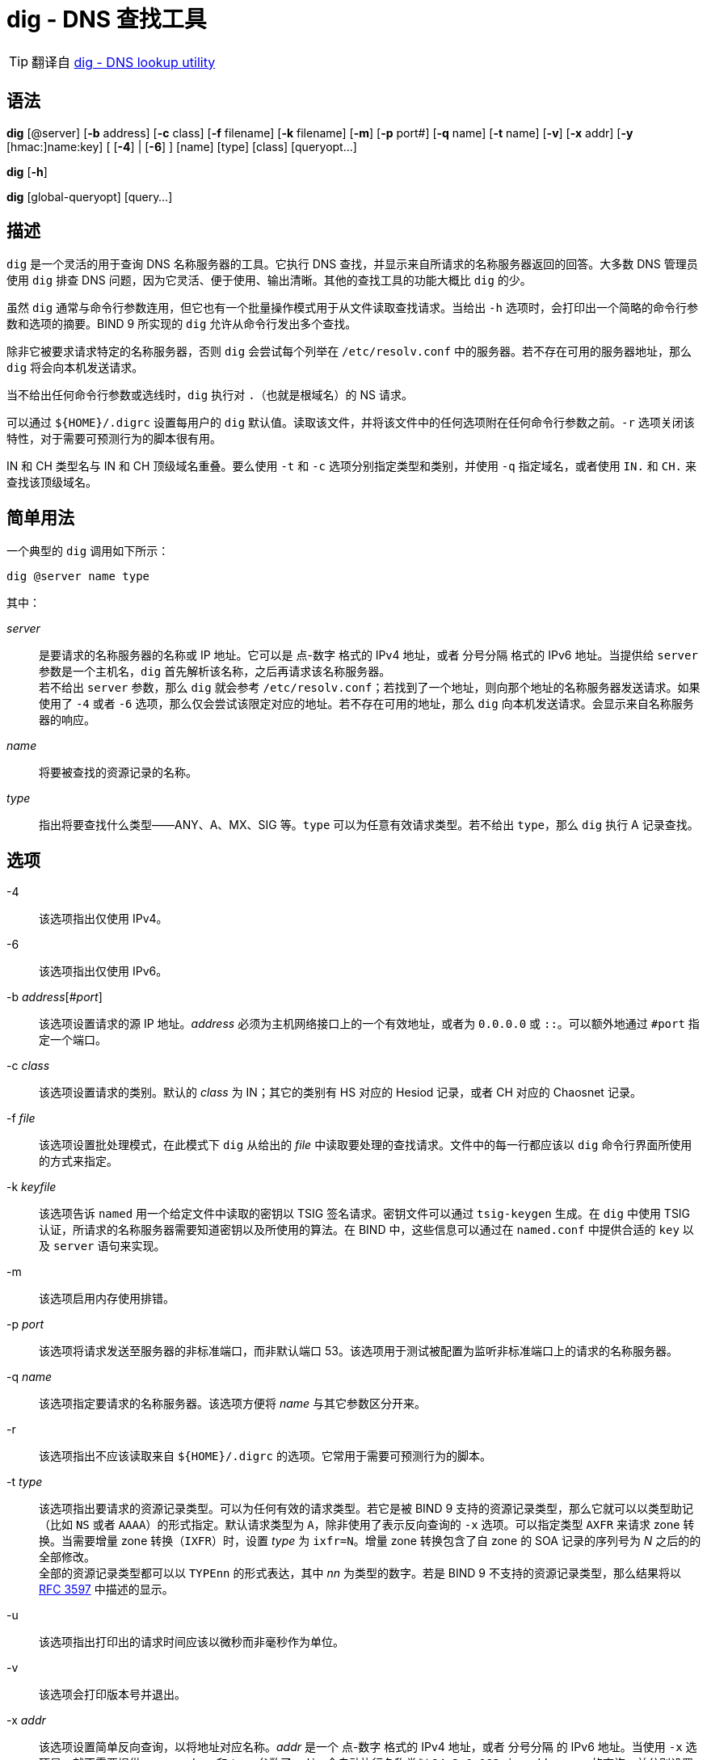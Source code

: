 = dig - DNS 查找工具

[TIP]
====
翻译自 link:https://bind9.readthedocs.io/en/v9_17_9/manpages.html#dig-dns-lookup-utility[dig - DNS lookup utility]
====

== 语法

*dig* [@server] [*-b* address] [*-c* class] [*-f* filename] [*-k* filename] [*-m*] [*-p* port#] [*-q* name] [*-t* name] [*-v*] [*-x* addr] [*-y* [hmac:]name:key] [ [*-4*] | [*-6*] ] [name] [type] [class] [queryopt...]

*dig* [*-h*]

*dig* [global-queryopt] [query...]

== 描述

`dig` 是一个灵活的用于查询 DNS 名称服务器的工具。它执行 DNS 查找，并显示来自所请求的名称服务器返回的回答。大多数 DNS 管理员使用 `dig` 排查 DNS 问题，因为它灵活、便于使用、输出清晰。其他的查找工具的功能大概比 `dig` 的少。

虽然 `dig` 通常与命令行参数连用，但它也有一个批量操作模式用于从文件读取查找请求。当给出 `-h` 选项时，会打印出一个简略的命令行参数和选项的摘要。BIND 9 所实现的 `dig` 允许从命令行发出多个查找。

除非它被要求请求特定的名称服务器，否则 `dig` 会尝试每个列举在 `/etc/resolv.conf` 中的服务器。若不存在可用的服务器地址，那么 `dig` 将会向本机发送请求。

当不给出任何命令行参数或选线时，`dig` 执行对 `.`（也就是根域名）的 NS 请求。

可以通过 `${HOME}/.digrc` 设置每用户的 `dig` 默认值。读取该文件，并将该文件中的任何选项附在任何命令行参数之前。`-r` 选项关闭该特性，对于需要可预测行为的脚本很有用。

IN 和 CH 类型名与 IN 和 CH 顶级域名重叠。要么使用 `-t` 和 `-c` 选项分别指定类型和类别，并使用 `-q` 指定域名，或者使用 `IN.` 和 `CH.` 来查找该顶级域名。

== 简单用法

一个典型的 `dig` 调用如下所示：

[source, sh]
----
dig @server name type
----

其中：

__server__::
是要请求的名称服务器的名称或 IP 地址。它可以是 点-数字 格式的 IPv4 地址，或者 分号分隔 格式的 IPv6 地址。当提供给 `server` 参数是一个主机名，`dig` 首先解析该名称，之后再请求该名称服务器。 +
若不给出 `server` 参数，那么 `dig` 就会参考 `/etc/resolv.conf`；若找到了一个地址，则向那个地址的名称服务器发送请求。如果使用了 `-4` 或者 `-6` 选项，那么仅会尝试该限定对应的地址。若不存在可用的地址，那么 `dig` 向本机发送请求。会显示来自名称服务器的响应。

__name__::
将要被查找的资源记录的名称。

__type__::
指出将要查找什么类型——ANY、A、MX、SIG 等。`type` 可以为任意有效请求类型。若不给出 `type`，那么 `dig` 执行 A 记录查找。

== 选项

-4::
该选项指出仅使用 IPv4。

-6::
该选项指出仅使用 IPv6。

-b __address__[#__port__]::
该选项设置请求的源 IP 地址。__address__ 必须为主机网络接口上的一个有效地址，或者为 `0.0.0.0` 或 `::`。可以额外地通过 `#port` 指定一个端口。

-c __class__::
该选项设置请求的类别。默认的 __class__ 为 IN；其它的类别有 HS 对应的 Hesiod 记录，或者 CH 对应的 Chaosnet 记录。

-f __file__::
该选项设置批处理模式，在此模式下 `dig` 从给出的 __file__ 中读取要处理的查找请求。文件中的每一行都应该以 `dig` 命令行界面所使用的方式来指定。

-k __keyfile__::
该选项告诉 `named` 用一个给定文件中读取的密钥以 TSIG 签名请求。密钥文件可以通过 `tsig-keygen` 生成。在 `dig` 中使用 TSIG 认证，所请求的名称服务器需要知道密钥以及所使用的算法。在 BIND 中，这些信息可以通过在 `named.conf` 中提供合适的 `key` 以及 `server` 语句来实现。

-m::
该选项启用内存使用排错。

-p __port__::
该选项将请求发送至服务器的非标准端口，而非默认端口 53。该选项用于测试被配置为监听非标准端口上的请求的名称服务器。

-q __name__::
该选项指定要请求的名称服务器。该选项方便将 __name__ 与其它参数区分开来。

-r::
该选项指出不应该读取来自 `${HOME}/.digrc` 的选项。它常用于需要可预测行为的脚本。

-t __type__::
该选项指出要请求的资源记录类型。可以为任何有效的请求类型。若它是被 BIND 9 支持的资源记录类型，那么它就可以以类型助记（比如 `NS` 或者 `AAAA`）的形式指定。默认请求类型为 `A`，除非使用了表示反向查询的 `-x` 选项。可以指定类型 `AXFR` 来请求 zone 转换。当需要增量 zone 转换（`IXFR`）时，设置 __type__ 为 `ixfr=N`。增量 zone 转换包含了自 zone 的 SOA 记录的序列号为 __N__ 之后的的全部修改。 +
全部的资源记录类型都可以以 `TYPEnn` 的形式表达，其中 __nn__ 为类型的数字。若是 BIND 9 不支持的资源记录类型，那么结果将以 link:https://tools.ietf.org/html/rfc3597.html[RFC 3597] 中描述的显示。

-u::
该选项指出打印出的请求时间应该以微秒而非毫秒作为单位。

-v::
该选项会打印版本号并退出。

-x __addr__::
该选项设置简单反向查询，以将地址对应名称。__addr__ 是一个 点-数字 格式的 IPv4 地址，或者 分号分隔 的 IPv6 地址。当使用 `-x` 选项是，就不需要提供 __name__、__class__ 和 __type__ 参数了。`dig` 会自动执行名称类似 `94.2.0.192.in-addr.arpa` 的查询，并分别设置请求类型和类别为 PTR 和 IN。 IPv6 地址以 IP6.ARPA 域中的 nibble 格式查询。

-y [__hmac__:]__keyname__:__secret__::
该选项用给定的认证密钥以 TSIG 签名请求。__keyname__ 是密钥的名称，`secret` 是 base64 编码的分享密钥。__hmac__ 是密钥算法的名称；有效值为 `hmac-md5` `hmac-sha1` `hmac-sha224` `hmac-sha256` `hmac-sha384` `hmac-sha512`。若不指定 __hmac__，那么默认值为 `hmac-md5`；若 MD5 不可用，则默认值为 `hmac-sha256`。

[NOTE]
====
仅应该使用 `-k` 选项，而不应该使用 `-y` 选项，因为 `-y` 中分享密钥以明文形式出现在命令行参数中。它可能会在 `PS1` 中输出，或者由用户 shell 维护的历史文件中出现。
====

== 请求选项

`dig` 提供了一系列影响查找的执行以及返回的显示的请求选项。有些选项会设置/取消请求头的标识位，有些选项决定回答中的那些段应该被打印，其他的选项决定超时和重试的策略。

每个请求选项由关键字和前序的一个加号（`+`）构成。有些关键字可以设置/取消一个选项；这些选项可以通过在前面追加关键字 `no` 来反转该关键字的含义。其它关键字向该选项设置值，比如超时间隔。它们具有形式 `+keyword=value`。关键字可以简写，只要该简写不会产生歧义；举例来说，`+cd` 等价于 `+cdflag`。请求选项为：

+[no]aaflag::
该选项为 `+[no]aaonly` 的同义词。

+[no]aaonly::
该选项设置请求中的 `aa` 标识。

+[no]additional::
该选项显示[或不显示]回复中的 additional section。默认为显示。

+[no]adflag::
该选项设置[或不设置]请求中的 AD（authentic data）位。其要求服务器按照服务器的安全策略返回全部的 answer 和 authority section 均被验证是否为安全的。`AD=1` 表示全部的记录均被验证为安全的，且挥发并非来自 OPT-OUT 范围。`AD=0` 表示 answer 的部分内容非安全，或者未验证。该位默认设置。

+[no]all::
该选项设置或清理全部的显示标识。

+[no]answer::
该选项显示[或不显示]回答的 answer section。默认为显示。

+[no]authority::
给选项显示[或不显示]回答的 authority section。默认为显示

+[no]badcookie::
该选项在收到 BADCOOKIE 响应后对一个新的服务器重试查找。

+[no]besteffort::
该选项尝试显示错误的报文中的内容。默认为不显示错误的回答。

+bufsize[=__B__]::
该选项将使用 EDNS0 通告的 UDP 报文缓冲大小设置为 __B__ 字节。该缓冲的最大、最小量分别为 65535 和 0。`+bufsize` 还原默认的缓冲大小。

+[no]cdflag::
该选项设置[或取消设置]请求中的 CD（checking disable）位。它要求服务器不要对响应执行 DNSSEC 检查。

+[no]class::
该选项显示[或不显示]记录中的 CLASS。

+[no]cmd::
该选项切换在输出中打印初始注释、`dig` 版本、以及以启用的请求选项。该选项永远有一个全局影响；它不可以在全局设置，然后再每个查找中覆写。默认为打印该注释。

+[no]comments::
该选项切换输出中的部分注释行的显示，它们是关于包头部和 OPT pseudosection、以及 response section 的名称的信息。默认为打印这些注释。 +
输出中其他类型的注释将不会受该选项的影响，但可以通过其他命令行参数控制。它们包括 `+[no]cmd`、`+[nquestiono]`、`+[no]stats` 以及 `+[no]rrcomments`。

+[no]cookie=__\####__::
该选项发送[或不发送]一个 COOKIE EDNS 选项，并附带一个可选值。重演上一个回复的 COOKIE 允许服务器识别上一个客户端。默认为 `+cookie`。

+[no]crypto::
该选项切换 DNSSEC 记录中 cryptographic 字段的显示。这些字段的内容对于大多数 DNSSEC 检验失败的排错都是没必要的。默认为显示这些字段。当隐藏时，它们由字符串 `[omitted]` 替代，若是 DNSKEY 导致，那么会替换 key ID 的显示为 `[ key id = value ]`。

+[no]defname::
该选项被启用，被认为与 `+[no]search` 同义。

+[no]dns64prefix::
查找 IPV4ONLY.ARPA AAAA，并答应任何找到的 DNS64 前缀。

+[no]dnssec::
该选项要求在请求的 addtional section 中的 OPT 记录中设置 DNSSEC OK（DO）来发送 DNSSEC 记录。

+domain=__somename__::
该选项设置搜索列表包含单一域名 __somename__，如同它在 `/etc/resolv.conf` 中以 `domain` 语句指定的一样，并启用搜索列表处理，就如同给出了 `+search` 选项一样。

+dscp=__value__::
该选项设置发送请求时，要使用的 DSCP 码点。有效的 DSCP 码点在范围 [0..63]。默认不明确设置任何码点。

+[no]edns[=__#__]::
该选项指请求中的 EDNS 版本。有效值为 0 至 255。设置 EDNS 版本会导致发送 EDNS 请求。`+noedns` 将清除已记忆的 EDNS 版本。ENDS 默认被设置为 0。

+[no]ednsflags[=__#__]::
该选项位为 must-be-zero EDNS 标识位（Z bits）设置值。可接受十进制、十六进制、八进制的值。将忽略具名标识（比如 DO）。默认情况下，不设置任何 Z bits。

+[no]ednsnegotiation::
该选项启用/停用 EDNS 版本协商。默认情况下，启用 EDNS 协商。

+[no]ednsopt[=__code__[:__value__]]::
该选项以码点 __code__ 以及可选的十六进制的 __value__ 指定 EDNS 选项。__code__ 可以为 EDNS 选项名（比如 `NSID` 或 `ECS`）或者任意的数字值。`+noednsopt` 清除已设置的 EDNS 值。

+[no]expire::
该选项发送uoge EDNS Expire 选项。
